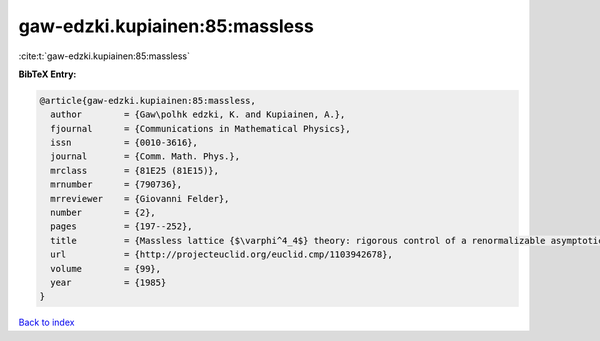 gaw-edzki.kupiainen:85:massless
===============================

:cite:t:`gaw-edzki.kupiainen:85:massless`

**BibTeX Entry:**

.. code-block:: bibtex

   @article{gaw-edzki.kupiainen:85:massless,
     author        = {Gaw\polhk edzki, K. and Kupiainen, A.},
     fjournal      = {Communications in Mathematical Physics},
     issn          = {0010-3616},
     journal       = {Comm. Math. Phys.},
     mrclass       = {81E25 (81E15)},
     mrnumber      = {790736},
     mrreviewer    = {Giovanni Felder},
     number        = {2},
     pages         = {197--252},
     title         = {Massless lattice {$\varphi^4_4$} theory: rigorous control of a renormalizable asymptotically free model},
     url           = {http://projecteuclid.org/euclid.cmp/1103942678},
     volume        = {99},
     year          = {1985}
   }

`Back to index <../By-Cite-Keys.html>`_
